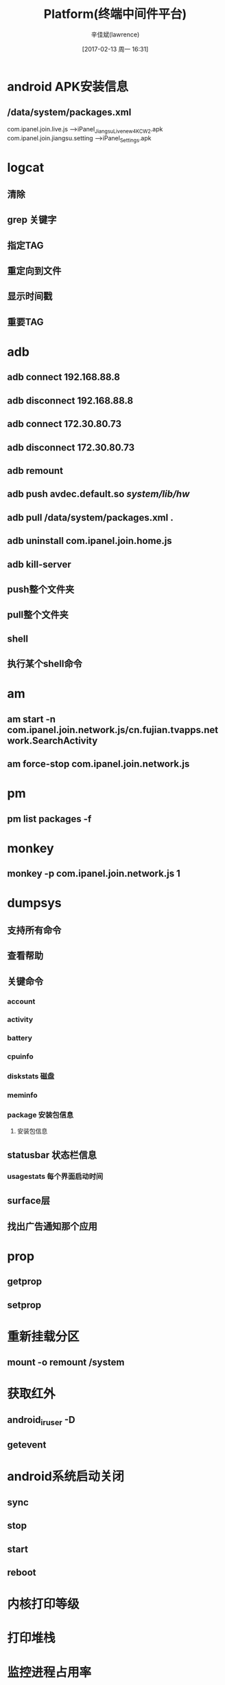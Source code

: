 #+TITLE:       Platform(终端中间件平台)
#+AUTHOR:      辛佳斌(lawrence)
#+DATE:        [2017-02-13 周一 16:31]
#+EMAIL:       lawrencejiabin@163.com
#+KEYWORDS:    the page keywords, e.g. for the XHTML meta tag
#+LANGUAGE:    language for HTML, e.g. ‘en’ (org-export-default-language)
#+TODO:        TODO

#+SEQ_TODO: REPORT(r) BUG(b) KNOWNCAUSE(k) | FIXED(f)
#+SEQ_TODO: TODO(T!) | DONE(D@)3  CANCELED(C@/!)  

* android APK安装信息
** /data/system/packages.xml  
com.ipanel.join.live.js 			--->iPanel_JiangsuLive_new_4K_CW2.apk
com.ipanel.join.jiangsu.setting     --->iPanel_Settings.apk

* logcat 
** 清除
# logcat -c
** grep 关键字
# logcat | grep -E "关键字1|关键字2"
** 指定TAG
# logcat -s TAG
** 重定向到文件
# logcat > /data/coship.log &
** 显示时间戳
# logcat -v time > /data/coship.log &
** 重要TAG
# logcat |grep AndroidRuntime 
# logcat |grep PackageManager 
# logcat |grep ActivityManager
# logcat |grep WindowManager

* adb
** adb connect 192.168.88.8
** adb disconnect 192.168.88.8
** adb connect 172.30.80.73  
** adb disconnect 172.30.80.73  
** adb remount
** adb push avdec.default.so       /system/lib/hw/  
** adb pull /data/system/packages.xml 			.
** adb uninstall com.ipanel.join.home.js
** adb kill-server
** push整个文件夹
# adb push ./system /system
** pull整个文件夹
# adb pull /system ./system
** shell
# adb shell
** 执行某个shell命令
# adb shell chmod 777 /system/etc/dtvlib_init.sh

* am
** am start -n com.ipanel.join.network.js/cn.fujian.tvapps.network.SearchActivity  
** am force-stop com.ipanel.join.network.js
* pm
** pm list packages -f
* monkey
** monkey -p  com.ipanel.join.network.js 1

* dumpsys
** 支持所有命令
# dumpsys | grep "DUMP OF SERVICE" 
** 查看帮助
# dumpsys meminfo -h
** 关键命令
*** account
*** activity
*** battery
*** cpuinfo
*** diskstats 磁盘
*** meminfo
*** package 安装包信息
****  安装包信息
# dumpsys package -h
# dumpsys package <package.name>
** statusbar 状态栏信息
*** usagestats 每个界面启动时间 
** surface层
# dumpsys SurfaceFlinger --list
** 找出广告通知那个应用
# dumpsys statusbar | grep notification=Notification

* prop
** getprop
** setprop
* 重新挂载分区
** mount -o remount /system 

* 获取红外
** android_ir_user -D 
** getevent   

* android系统启动关闭
** sync
** stop
** start
** reboot

* 内核打印等级
# echo 0 > /proc/sys/kernel/printk 
# echo HI_VO=3 > /proc/msp/log   

* 打印堆栈
# debuggerd  进程号
# cd /data/tombstones

* 监控进程占用率
** top -t -m 5 -d 1
-t：显示线程

* 查看寄存器定义
** 设置寄存器
# himm 0xF8A210C4      0x00000001
** 查看寄存器
# himm 0xF8A210C4

